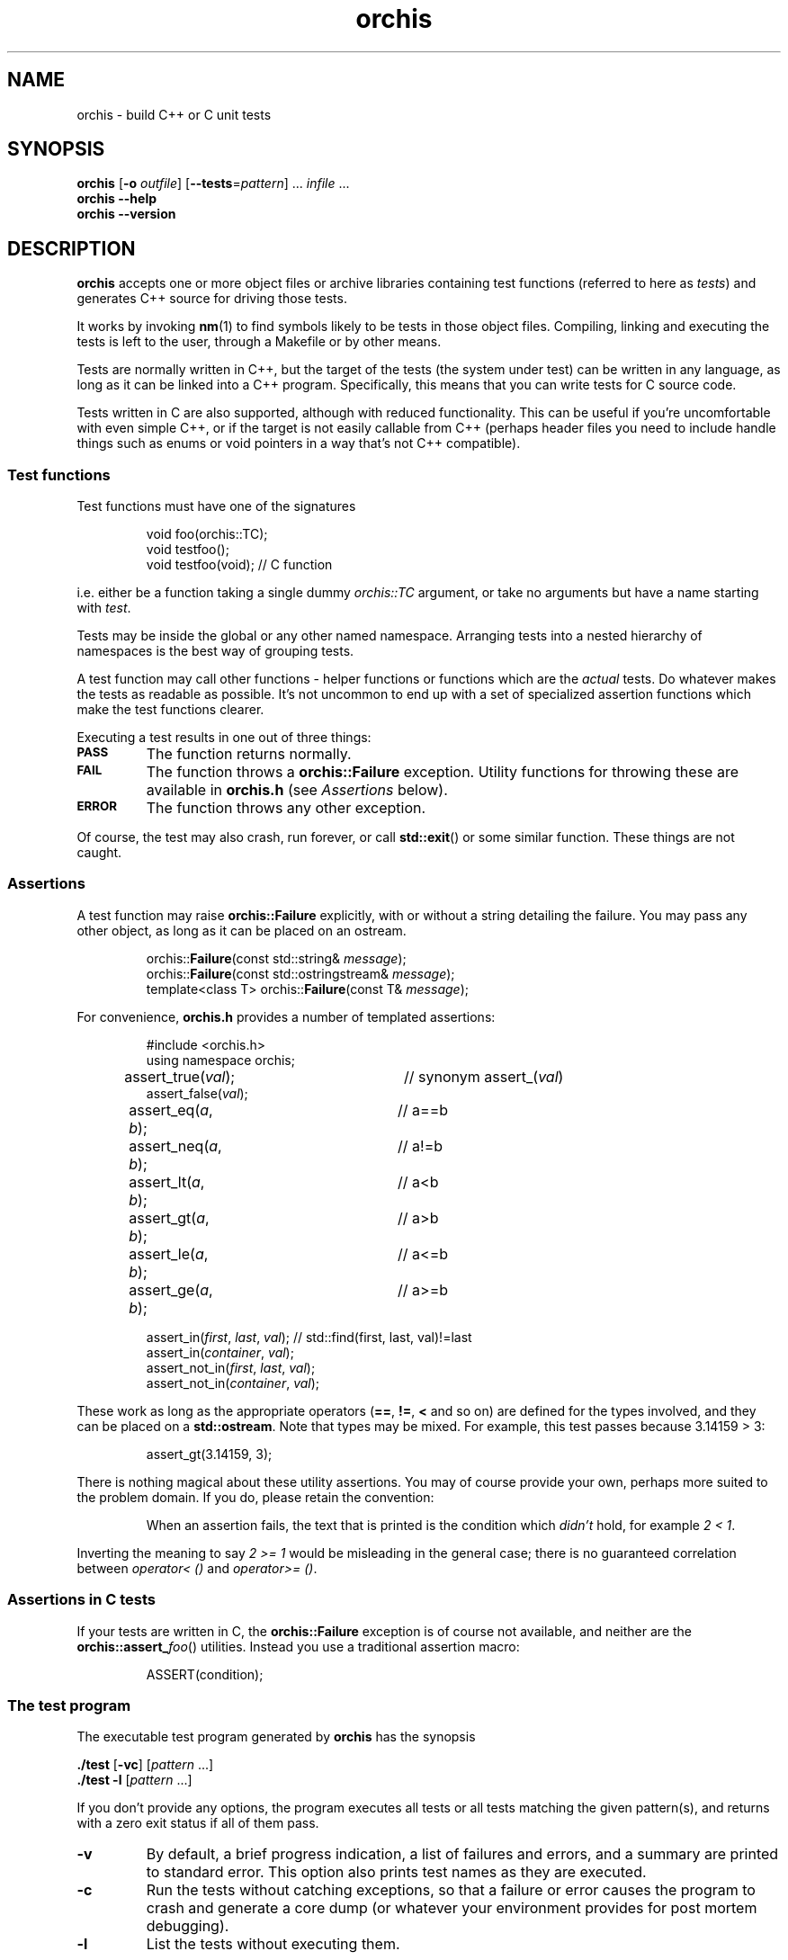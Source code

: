 .ss 12 0
.hw name-space
.
.TH orchis 1 "DEC 2018" "Orchis" "User Manuals"
.
.
.SH "NAME"
orchis \- build C++ or C unit tests
.
.
.SH "SYNOPSIS"
.B orchis
.RB [ \-o
.IR outfile ]
.RB [ --tests = \fIpattern ]
\&...
.I infile
\&...
.br
.B orchis
.B --help
.br
.B orchis
.B --version
.
.
.SH "DESCRIPTION"
.B orchis
accepts one or more object files or archive libraries
containing test functions (referred to here as
.IR tests )
and generates C++ source for driving those tests.
.PP
It works by invoking
.BR nm (1)
to find symbols likely to be tests in those object files.
Compiling, linking and executing the tests
is left to the user,
through a Makefile or by other means.
.PP
Tests are normally written in C++,
but the target of the tests (the system under test)
can be written in any
language, as long as it can be linked into a C++ program.
Specifically, this means that you can write tests for C source code.
.PP
Tests written in C are also supported, although with reduced
functionality. This can be useful if you're uncomfortable with even
simple C++, or if the target is not easily callable from C++
(perhaps header files you need to include handle things such as
enums or void pointers in a way that's not C++ compatible).
.
.
.SS "Test functions"
.
Test functions must have one of the signatures
.IP
.if t .ft I
void foo(orchis::TC);
.br
void testfoo();
.br
void testfoo(void); // C function
.PP
i.e. either be a function taking a single dummy
.I orchis::TC
argument,
or take no arguments but have a name starting with
.IR test .
.PP
Tests may be inside the global or any other named namespace.
Arranging tests into a nested hierarchy of namespaces
is the best way of grouping tests.
.PP
A test function may call other functions \- helper functions or
functions which are the
.I actual
tests. Do whatever makes the tests as readable as possible.
It's not uncommon to end up with a set of specialized assertion
functions which make the test functions clearer.
.PP
Executing a test results in one out of three things:
.IP \fB\s-2PASS\s0
The function returns normally.
.IP \fB\s-2FAIL\s0
The function throws a
.B orchis::Failure
exception. Utility functions for throwing these
are available in
.B orchis.h
(see
.I Assertions
below).
.IP \fB\s-2ERROR\s0
The function throws any other exception.
.PP
Of course, the test may also crash, run forever, or call
.BR std::exit ()
or some similar function.
These things are not caught.
.
.
.SS "Assertions"
A test function may raise
.B orchis::Failure
explicitly, with or without a string detailing the failure.
You may pass any other object, as long as it can be placed
on an ostream.
.IP
.if t .ft I
.nf
orchis::\fBFailure\fP(const std::string& \fImessage\fP);
orchis::\fBFailure\fP(const std::ostringstream& \fImessage\fP);
template<class T> orchis::\fBFailure\fP(const T& \fImessage\fP);
.fi
.PP
For convenience, 
.B orchis.h
provides a number of templated assertions:
.IP
.if t .ft I
.nf
#include <orchis.h>
using namespace orchis;

assert_true(\fIval\fP);	// synonym assert_(\fIval\fP)
assert_false(\fIval\fP);
assert_eq(\fIa\fP, \fIb\fP);	// a==b
assert_neq(\fIa\fP, \fIb\fP);	// a!=b
assert_lt(\fIa\fP, \fIb\fP);	// a<b
assert_gt(\fIa\fP, \fIb\fP);	// a>b
assert_le(\fIa\fP, \fIb\fP);	// a<=b
assert_ge(\fIa\fP, \fIb\fP);	// a>=b

assert_in(\fIfirst\fP, \fIlast\fP, \fIval\fP);  // std::find(first, last, val)!=last
assert_in(\fIcontainer\fP, \fIval\fP);
assert_not_in(\fIfirst\fP, \fIlast\fP, \fIval\fP);
assert_not_in(\fIcontainer\fP, \fIval\fP);
.fi
.PP
These work as long as the appropriate operators
.RB ( == ,
.BR != ,
.B <
and so on)
are defined for the types involved,
and they can be placed on a
.BR std::ostream .
Note that types may be mixed. For example, this test passes
because 3.14159\~>\~3:
.IP
assert_gt(3.14159, 3);
.PP
There is nothing magical about these utility assertions.
You may of course provide your own,
perhaps more suited to the problem domain.
If you do, please retain the convention:
.IP
When an assertion fails, the text that is printed
is the condition which
.I didn't
hold, for example
.IR "2\~<\~1".
.PP
Inverting the meaning to say
.IR "2\~>=\~1"
would be misleading in the general case; there is no guaranteed
correlation between
.I operator<\~()
and
.IR operator>=\~() .
.
.
.SS "Assertions in C tests"
If your tests are written in C, the
.B orchis::Failure
exception is of course not available, and neither are the
.BR orchis::assert_\fIfoo ()
utilities.
Instead you use a traditional assertion macro:
.IP
.if t .ft I
.nf
ASSERT(condition);
.fi
.
.
.SS "The test program"
The executable test program generated by
.B orchis
has the synopsis
.PP
.B ./test
.RB [ \-vc ]
.RI [ pattern
\&...]
.br
.B ./test
.B \-l
.RI [ pattern
\&...]
.PP
If you don't provide any options, the program
executes all tests or all tests matching the given pattern(s),
and returns with a zero exit status if all of them pass.
.IP \fB\-v
By default, a brief progress indication,
a list of failures and errors,
and a summary
are printed to standard error.
This option also prints test names as they are executed.
.IP \fB\-c
Run the tests without catching exceptions,
so that a failure or error causes the program to crash and generate a core dump
(or whatever your environment provides for post mortem debugging).
.IP \fB\-l
List the tests without executing them.
.
.
.SS "The Makefile"
A Makefile
is a reasonable way of driving unit tests.
The interesting portions might look like this:
.IP
.if t .ft I
.nf
\&.PHONY: check checkv
check: tests
	./tests
checkv: tests
	valgrind -q ./tests -v

test.cc: libtest.a
	orchis -o$@ $^

tests: test.o libfoo.a libtest.a
	$(CXX) $(CXXFLAGS) -o $@ test.o -L. -ltest -lfoo
.fi
.
.
.SH "OPTIONS"
.
.
.IP \fB\-o\ \fIoutfile
Name the C++ source test driver.
If not provided, it will be named, simply,
.BR test.cc .
.
.
.IP \fB--tests=\fIpattern
Assume symbols matching the Perl-compatible regular expression
.I pattern
are tests, instead of any function, in any namespace,
whose name starts with
.BR test .
This option can be repeated to make it easier to say
\[lq]this pattern or that pattern\[rq].
.
.IP
Test functions which take a
.I orchis::TC
argument are always included.
.
.
.IP \fB--help
Print the usage message and exit.
.
.
.IP \fB--version
Print version information and exit.
.
.
.SH "EXIT STATUS"
.B 0
if the test program is generated correctly.
.
.
.SH "BUGS"
Test functions cannot be template instantiations.
You cannot write e.g.
.IR "test_something<T>(orchis::TC)" ,
instantiate it explicitly for
.I std::string
and
.IR std::vector<char> ,
and have these work as tests.
.PP
This was originally a simple oversight, but it won't be fixed
since the resulting test names would be too long and unwieldy to be useful.
You're welcome to write templated tests, but you have to instantiate
them in wrapper test cases.
.
.
.SH "NOTES"
The primary aim of
.B orchis
is to make it easy for lazy users to add a test:
easy to understand how to do it,
with no header file to keep in sync,
and no need to somehow register each test
(with the risk of forgetting to do it, and believing the
test passes when in fact it never gets executed).
.PP
The primary weakness is, I suppose, in diagnostics.
You may get to see the values involved in a failing test,
but you don't get the file and line number.
This design was chosen under the assumptions that tests don't normally fail,
and that if they do, you want a debuggable core dump anyway \- the
.B \-c
option.
.IP
(I'm also assuming that stack unwinding caused by the exception doesn't
destroy the state you want to debug,
i.e. the state when the exception was thrown.
It seems to work well with gcc, and I suppose self-preservation makes most
compiler vendors enable post mortem inspection of unexpected exceptions.)
.PP
It might have been a mistake to include
.B \s-2ERROR\s0
as an outcome from a test. This was modeled on
.IR PyUnit ,
but the things this covers in Python
tend to map to quick and painless crashes
\- or compile-time errors \- in C++.
.SS "C tests"
The limited support for tests written in C was created after an
attempt I did to test a C code base.  Header files may (especially if they
contain a lot of inline functions) need modification to be callable from C++,
and that may not be desireable if there is no need for C++ compatibility
outside the unit tests.
.PP
Note though that writing tests in C++ is preferable:
tests can be expressed much more clearly in a higher-level language.
In particular, I find it very helpful to use namespaces to group tests,
and to have access to standard containers.
RAII is also useful; it's the only simple way to clean up after a
test fails.
.PP
Perhaps the C test functionality should have been broken out into a
separate utility, but the test driver part and the test case discovery
part are the same.
Also, there are certain benefits of having all your tests (C or C++)
available in one binary.
.
.SS "Name and compatibility"
.B Orchis
used to be called
.B testicle
for many years, until a friend convinced me other friends might
be uncomfortable with the name.
.I Orchis
is a Greek word meaning the same thing
(and also the name of a genus in
.IR Orchidaceae ,
the orchids).
.PP
Tests written for
.B testicle
still work; the difference is in the namespace name and the
header file
.RI ( orchis.h
versus
.IR testicle.h ).
.
.
.SH "AUTHOR"
J\(:orgen Grahn
.I \[fo]grahn+src@snipabacken.se\[fc]
.
.
.SH "LICENSE"
This software is released under the
.IR "Modified BSD License" .
.
.
.SH "SEE ALSO"
.BR nm (1).
